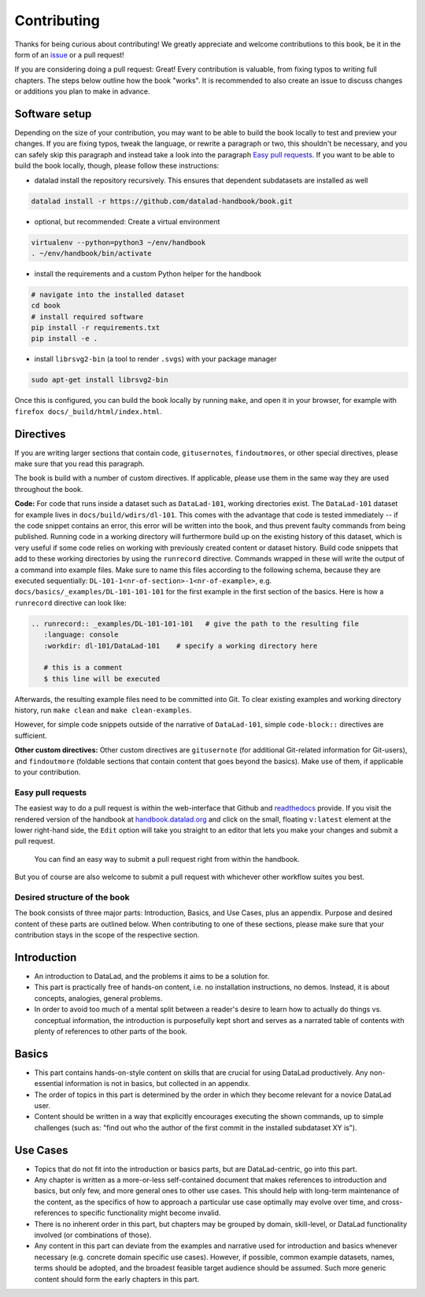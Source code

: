 .. _contribute:

Contributing
------------

Thanks for being curious about contributing!
We greatly appreciate and welcome contributions to this book, be it in the form
of an `issue <https://github.com/datalad-handbook/book/issues/new>`_ or a pull request!

If you are considering doing a pull request: Great! Every contribution is valuable,
from fixing typos to writing full chapters.
The steps below outline how the book "works". It is recommended to also create an issue
to discuss changes or additions you plan to make in advance.

Software setup
""""""""""""""

Depending on the size of your contribution, you may want to be able to build the book
locally to test and preview your changes. If you are fixing typos, tweak the
language, or rewrite a paragraph or two, this shouldn't be necessary, and you can safely
skip this paragraph and instead take a look into the paragraph
`Easy pull requests <contribute#Easy pull requests>`_.
If you want to be able to build the book locally, though, please follow these instructions:

-  datalad install the repository recursively. This ensures that dependent subdatasets are installed as well

.. code-block:: bash

   datalad install -r https://github.com/datalad-handbook/book.git

- optional, but recommended: Create a virtual environment

.. code-block:: bash

   virtualenv --python=python3 ~/env/handbook
   . ~/env/handbook/bin/activate

- install the requirements and a custom Python helper for the handbook

.. code-block:: bash

   # navigate into the installed dataset
   cd book
   # install required software
   pip install -r requirements.txt
   pip install -e .

- install ``librsvg2-bin`` (a tool to render ``.svgs``) with your package manager

.. code-block:: bash

   sudo apt-get install librsvg2-bin

Once this is configured, you can build the book locally by running ``make``,
and open it in your browser, for example with ``firefox docs/_build/html/index.html``.


Directives
""""""""""

If you are writing larger sections that contain code, ``gitusernote``\s, ``findoutmore``\s,
or other special directives, please make sure that you read this paragraph.

The book is build with a number of custom directives. If applicable, please
use them in the same way they are used throughout the book.



**Code:** For code that runs
inside a dataset such as ``DataLad-101``, working directories exist. The ``DataLad-101``
dataset for example lives in ``docs/build/wdirs/dl-101``. This comes with the advantage
that code is tested immediately -- if the code snippet contains an error, this error will
be written into the book, and thus prevent faulty commands from being published.
Running code in a working directory will furthermore build up on the existing history
of this dataset, which is very useful if some code relies on working with previously
created content or dataset history. Build code snippets that add to these working directories
by using the ``runrecord`` directive. Commands wrapped in these will write the output
of a command into example files. Make sure to name this files according to the following
schema, because they are executed sequentially:
``DL-101-1<nr-of-section>-1<nr-of-example>``, e.g.
``docs/basics/_examples/DL-101-101-101`` for the first example in the first section
of the basics.
Here is how a ``runrecord`` directive can look like:

.. code-block:: rst

   .. runrecord:: _examples/DL-101-101-101   # give the path to the resulting file
      :language: console
      :workdir: dl-101/DataLad-101    # specify a working directory here

      # this is a comment
      $ this line will be executed

Afterwards, the resulting example files need to be committed into Git. To clear existing
examples and working directory history, run ``make clean`` and ``make clean-examples``.

However, for simple code snippets outside of the narrative of ``DataLad-101``,
simple ``code-block::`` directives are sufficient.

**Other custom directives:** Other custom directives are ``gitusernote``
(for additional Git-related information for Git-users), and ``findoutmore``
(foldable sections that contain content that goes beyond the basics). Make use
of them, if applicable to your contribution.


Easy pull requests
^^^^^^^^^^^^^^^^^^

The easiest way to do a pull request is within the web-interface that Github
and `readthedocs <https://readthedocs.org>`_ provide. If you visit the rendered
version of the handbook at `handbook.datalad.org <http://handbook.datalad.org/>`_
and click on the small, floating ``v:latest`` element at the lower
right-hand side, the ``Edit`` option will take you straight to an editor that
lets you make your changes and submit a pull request.

.. figure:: img/contrib.png
   :figwidth: 100%
   :alt: Access the Github interface to submit a pull request right from within
         Readthedocs.

   You can find an easy way to submit a pull request right from within the handbook.

But you of course are also welcome to submit a pull request with whichever
other workflow suites you best.

Desired structure of the book
^^^^^^^^^^^^^^^^^^^^^^^^^^^^^

The book consists of three major parts: Introduction, Basics, and Use Cases,
plus an appendix. Purpose and desired content of these parts are outlined
below. When contributing to one of these sections, please make sure that your
contribution stays in the scope of the respective section.

Introduction
""""""""""""

- An introduction to DataLad, and the problems it aims to be a solution for.

- This part is practically free of hands-on content, i.e. no installation
  instructions, no demos. Instead, it is about concepts, analogies, general
  problems.

- In order to avoid too much of a mental split between a reader's desire to
  learn how to actually do things vs. conceptual information, the introduction
  is purposefully kept short and serves as a narrated table of contents with
  plenty of references to other parts of the book.


Basics
""""""

- This part contains hands-on-style content on skills that are crucial for
  using DataLad productively. Any non-essential information is not in basics,
  but collected in an appendix.

- The order of topics in this part is determined by the order in which they
  become relevant for a novice DataLad user.

- Content should be written in a way that explicitly encourages executing the
  shown commands, up to simple challenges (such as: "find out who the author of
  the first commit in the installed subdataset XY is").


Use Cases
"""""""""

- Topics that do not fit into the introduction or basics parts, but are
  DataLad-centric, go into this part.

- Any chapter is written as a more-or-less self-contained document that makes
  references to introduction and basics, but only few, and more general ones to
  other use cases. This should help with long-term maintenance of the content,
  as the specifics of how to approach a particular use case optimally may
  evolve over time, and cross-references to specific functionality might
  become invalid.

- There is no inherent order in this part, but chapters may be grouped by
  domain, skill-level, or DataLad functionality involved (or combinations of
  those).

- Any content in this part can deviate from the examples and narrative used for
  introduction and basics whenever necessary (e.g. concrete domain specific use
  cases). However, if possible, common example datasets, names, terms should be
  adopted, and the broadest feasible target audience should be assumed. Such
  more generic content should form the early chapters in this part.
